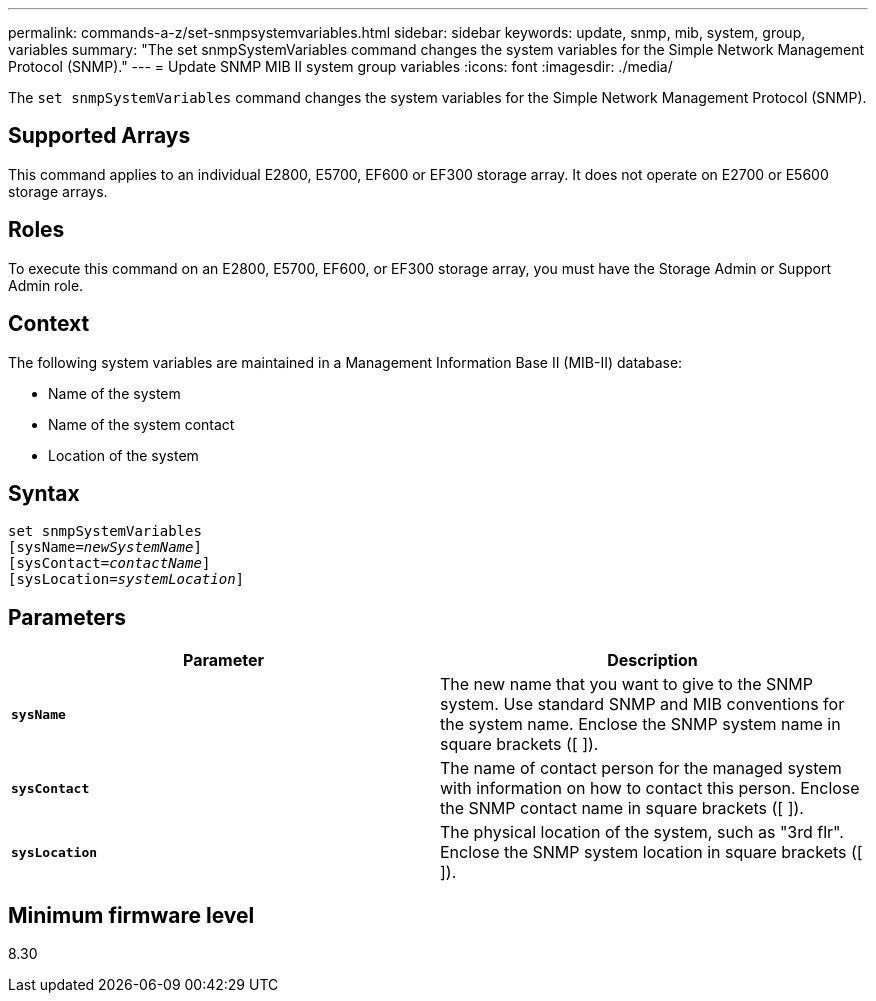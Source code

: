 ---
permalink: commands-a-z/set-snmpsystemvariables.html
sidebar: sidebar
keywords: update, snmp, mib, system, group, variables
summary: "The set snmpSystemVariables command changes the system variables for the Simple Network Management Protocol (SNMP)."
---
= Update SNMP MIB II system group variables
:icons: font
:imagesdir: ./media/

[.lead]
The `set snmpSystemVariables` command changes the system variables for the Simple Network Management Protocol (SNMP).

== Supported Arrays

This command applies to an individual E2800, E5700, EF600 or EF300 storage array. It does not operate on E2700 or E5600 storage arrays.

== Roles

To execute this command on an E2800, E5700, EF600, or EF300 storage array, you must have the Storage Admin or Support Admin role.

== Context

The following system variables are maintained in a Management Information Base II (MIB-II) database:

* Name of the system
* Name of the system contact
* Location of the system

== Syntax

[subs=+macros]
----
set snmpSystemVariables
[sysName=pass:quotes[_newSystemName_]]
[sysContact=pass:quotes[_contactName_]]
[sysLocation=pass:quotes[_systemLocation_]]
----

== Parameters

[cols="2*",options="header"]
|===
| Parameter| Description
a|
`*sysName*`
a|
The new name that you want to give to the SNMP system. Use standard SNMP and MIB conventions for the system name. Enclose the SNMP system name in square brackets ([ ]).
a|
`*sysContact*`
a|
The name of contact person for the managed system with information on how to contact this person. Enclose the SNMP contact name in square brackets ([ ]).
a|
`*sysLocation*`
a|
The physical location of the system, such as "3rd flr". Enclose the SNMP system location in square brackets ([ ]).
|===

== Minimum firmware level

8.30
